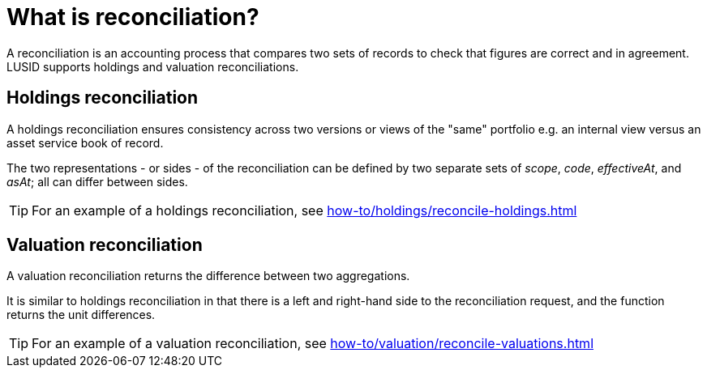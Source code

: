 = What is reconciliation?

A reconciliation is an accounting process that compares two sets of records to check that figures are correct and in agreement.
LUSID supports holdings and valuation reconciliations.

== Holdings reconciliation

A holdings reconciliation ensures consistency across two versions or views of the "same" portfolio
e.g. an internal view versus an asset service book of record.

The two representations - or sides - of the reconciliation can be defined by two separate sets of _scope_, _code_, _effectiveAt_, and _asAt_; all can differ between sides.

[TIP]
====
For an example of a holdings reconciliation, see xref:how-to/holdings/reconcile-holdings.adoc[]
====


== Valuation reconciliation

A valuation reconciliation returns the difference between two aggregations.

It is similar to holdings reconciliation in that there is a left and right-hand side to the reconciliation request, and the function returns the unit differences.

[TIP]
====
For an example of a valuation reconciliation, see xref:how-to/valuation/reconcile-valuations.adoc[]
====
